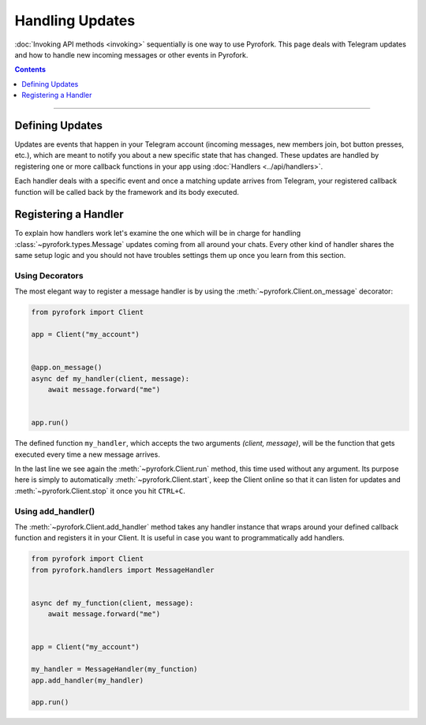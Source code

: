 Handling Updates
================

:doc:`Invoking API methods <invoking>` sequentially is one way to use Pyrofork. This page deals with Telegram updates
and how to handle new incoming messages or other events in Pyrofork.

.. contents:: Contents
    :backlinks: none
    :depth: 1
    :local:

-----

Defining Updates
----------------

Updates are events that happen in your Telegram account (incoming messages, new members join,
bot button presses, etc.), which are meant to notify you about a new specific state that has changed. These updates are
handled by registering one or more callback functions in your app using :doc:`Handlers <../api/handlers>`.

Each handler deals with a specific event and once a matching update arrives from Telegram, your registered callback
function will be called back by the framework and its body executed.

Registering a Handler
---------------------

To explain how handlers work let's examine the one which will be in charge for handling :class:`~pyrofork.types.Message`
updates coming from all around your chats. Every other kind of handler shares the same setup logic and you should not
have troubles settings them up once you learn from this section.

Using Decorators
^^^^^^^^^^^^^^^^

The most elegant way to register a message handler is by using the :meth:`~pyrofork.Client.on_message` decorator:

.. code-block:: python

    from pyrofork import Client

    app = Client("my_account")


    @app.on_message()
    async def my_handler(client, message):
        await message.forward("me")


    app.run()

The defined function ``my_handler``, which accepts the two arguments *(client, message)*, will be the function that gets
executed every time a new message arrives.

In the last line we see again the :meth:`~pyrofork.Client.run` method, this time used without any argument.
Its purpose here is simply to automatically :meth:`~pyrofork.Client.start`, keep the Client online so that it can listen
for updates and :meth:`~pyrofork.Client.stop` it once you hit ``CTRL+C``.

Using add_handler()
^^^^^^^^^^^^^^^^^^^

The :meth:`~pyrofork.Client.add_handler` method takes any handler instance that wraps around your defined callback
function and registers it in your Client. It is useful in case you want to programmatically add handlers.

.. code-block:: python

    from pyrofork import Client
    from pyrofork.handlers import MessageHandler


    async def my_function(client, message):
        await message.forward("me")


    app = Client("my_account")

    my_handler = MessageHandler(my_function)
    app.add_handler(my_handler)

    app.run()
